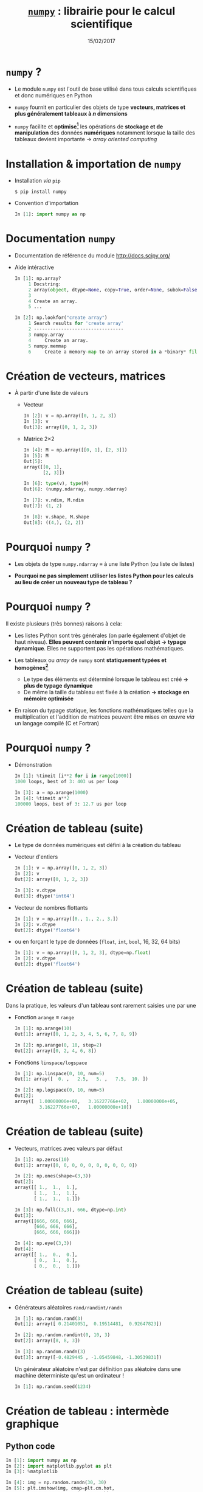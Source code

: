 #+TITLE:  _=numpy=_ : librairie pour le calcul scientifique
#+AUTHOR: Xavier Garrido
#+DATE:   15/02/2017
#+OPTIONS: toc:nil ^:{} author:nil
#+STARTUP:     beamer
#+LATEX_CLASS: python-slide

* =numpy= ?

- Le module =numpy= est l'outil de base utilisé dans tous calculs scientifiques et
  donc numériques en Python

- =numpy= fournit en particulier des objets de type *vecteurs, matrices et plus
  généralement tableaux à $n$ dimensions*

- =numpy= facilite et *optimise[fn:e0eb780c73d6562]* les opérations de *stockage et
  de manipulation* des données *numériques* notamment lorsque la taille des
  tableaux devient importante \to /array oriented computing/

* Installation & importation de =numpy=

#+ATTR_BEAMER: :overlay +-
- Installation /via/ =pip=
  #+BEAMER: \vskip5pt
  #+BEGIN_SRC shell-session
    $ pip install numpy
  #+END_SRC

- Convention d'importation
  #+BEAMER: \vskip5pt
  #+BEGIN_SRC python
    In [1]: import numpy as np
  #+END_SRC

* Documentation =numpy=

- Documentation de référence du module http://docs.scipy.org/

- Aide intéractive
  #+BEAMER: \vskip5pt
  #+BEGIN_SRC python
    In [1]: np.array?
         1 Docstring:
         2 array(object, dtype=None, copy=True, order=None, subok=False, ndmin=0)
         3
         4 Create an array.
         5 ...
  #+END_SRC

  #+BEAMER: \pause\vskip5pt
  #+BEGIN_SRC python
    In [2]: np.lookfor("create array")
         1 Search results for 'create array'
         2 ---------------------------------
         3 numpy.array
         4     Create an array.
         5 numpy.memmap
         6     Create a memory-map to an array stored in a *binary* file on disk.
  #+END_SRC

* Création de vecteurs, matrices

- À partir d'une liste de valeurs
  - Vecteur
    #+BEAMER: \vskip5pt
    #+BEGIN_SRC python
      In [2]: v = np.array([0, 1, 2, 3])
      In [3]: v
      Out[3]: array([0, 1, 2, 3])
    #+END_SRC
    #+BEAMER: \vskip5pt\pause

  - Matrice 2\times2
    #+BEAMER: \vskip5pt
    #+BEGIN_SRC python
      In [4]: M = np.array([[0, 1], [2, 3]])
      In [5]: M
      Out[5]:
      array([[0, 1],
             [2, 3]])
    #+END_SRC

    #+BEAMER: \pause\vskip5pt
    #+BEGIN_SRC python
      In [6]: type(v), type(M)
      Out[6]: (numpy.ndarray, numpy.ndarray)

      In [7]: v.ndim, M.ndim
      Out[7]: (1, 2)

      In [8]: v.shape, M.shape
      Out[8]: ((4,), (2, 2))
    #+END_SRC

* Pourquoi =numpy= ?

- Les objets de type =numpy.ndarray= \equiv à une liste Python (ou liste de
  listes)

- *Pourquoi ne pas simplement utiliser les listes Python pour les calculs au
  lieu de créer un nouveau type de tableau ?*

* Pourquoi =numpy= ?

Il existe plusieurs (très bonnes) raisons à cela:

#+ATTR_BEAMER: :overlay +-
- Les listes Python sont très générales (on parle également d'objet de haut
  niveau). *Elles peuvent contenir n'importe quel objet \to typage
  dynamique*. Elles ne supportent pas les opérations mathématiques.

- Les tableaux ou /array/ de =numpy= sont *statiquement typées et homogènes[fn:ea2b86f523276c9]*

  - Le type des éléments est déterminé lorsque le tableau est créé *\to plus de
    typage dynamique*
  - De même la taille du tableau est fixée à la création *\to stockage en
    mémoire optimisée*

- En raison du typage statique, les fonctions mathématiques telles que la
  multiplication et l'addition de matrices peuvent être mises en œuvre /via/ un
  langage compilé (C et Fortran)

#+BEGIN_COMMENT
So far the numpy.ndarray looks awefully much like a Python list (or nested
list). Why not simply use Python lists for computations instead of creating a
new array type?

There are several reasons:

- Python lists are very general. They can contain any kind of object. They are
  dynamically typed. They do not support mathematical functions such as matrix
  and dot multiplications, etc. Implementing such functions for Python lists
  would not be very efficient because of the dynamic typing.
- Numpy arrays are statically typed and homogeneous. The type of the elements is
  determined when the array is created.
- Numpy arrays are memory efficient.
- Because of the static typing, fast implementation of mathematical functions
  such as multiplication and addition of numpy arrays can be implemented in a
  compiled language (C and Fortran is used).

http://nbviewer.jupyter.org/github/jrjohansson/scientific-python-lectures/blob/master/Lecture-2-Numpy.ipynb#From-lists

http://www.scipy-lectures.org/intro/numpy/array_object.html#numpy-arrays

#+END_COMMENT

* Pourquoi =numpy= ?

- Démonstration
  #+BEAMER: \vskip5pt
  #+BEGIN_SRC python
    In [1]: %timeit [i**2 for i in range(1000)]
    1000 loops, best of 3: 403 us per loop
  #+END_SRC

  #+BEAMER: \pause\vskip5pt
  #+BEGIN_SRC python
    In [3]: a = np.arange(1000)
    In [4]: %timeit a**2
    100000 loops, best of 3: 12.7 us per loop
  #+END_SRC

* Création de tableau (suite)

#+ATTR_BEAMER: :overlay +-
- Le type de données numériques est défini à la création du tableau

- Vecteur d'entiers
  #+BEAMER: \vskip5pt
  #+BEGIN_SRC python
    In [1]: v = np.array([0, 1, 2, 3])
    In [2]: v
    Out[2]: array([0, 1, 2, 3])

    In [3]: v.dtype
    Out[3]: dtype('int64')
  #+END_SRC

- Vecteur de nombres flottants
  #+BEAMER: \vskip5pt
  #+BEGIN_SRC python
    In [1]: v = np.array([0., 1., 2., 3.])
    In [2]: v.dtype
    Out[2]: dtype('float64')
  #+END_SRC

- ou en forçant le type de données \footnotesize(=float=, =int=, =bool=, 16, 32, 64 bits)
  #+BEAMER: \vskip5pt
  #+BEGIN_SRC python
    In [1]: v = np.array([0, 1, 2, 3], dtype=np.float)
    In [2]: v.dtype
    Out[2]: dtype('float64')
  #+END_SRC

* Création de tableau (suite)

Dans la pratique, les valeurs d'un tableau sont rarement saisies une par une

#+ATTR_BEAMER: :overlay +-
- Fonction =arange= \equiv =range=
  #+BEAMER: \vskip5pt
  #+BEGIN_SRC python
    In [1]: np.arange(10)
    Out[1]: array([0, 1, 2, 3, 4, 5, 6, 7, 8, 9])

    In [2]: np.arange(0, 10, step=2)
    Out[2]: array([0, 2, 4, 6, 8])
  #+END_SRC
  #+BEAMER: \vskip5pt

- Fonctions =linspace/logspace=
  #+BEAMER: \vskip5pt
  #+BEGIN_SRC python
    In [1]: np.linspace(0, 10, num=5)
    Out[1: array([  0. ,   2.5,   5. ,   7.5,  10. ])

    In [2]: np.logspace(0, 10, num=5)
    Out[2]:
    array([  1.00000000e+00,   3.16227766e+02,   1.00000000e+05,
             3.16227766e+07,   1.00000000e+10])
  #+END_SRC

* Création de tableau (suite)

#+ATTR_BEAMER: :overlay +-
- Vecteurs, matrices avec valeurs par défaut
  #+BEAMER: \vskip5pt
  #+BEGIN_SRC python
    In [1]: np.zeros(10)
    Out[1]: array([0, 0, 0, 0, 0, 0, 0, 0, 0, 0])

    In [2]: np.ones(shape=(3,3))
    Out[2]:
    array([[ 1.,  1.,  1.],
           [ 1.,  1.,  1.],
           [ 1.,  1.,  1.]])

    In [3]: np.full((3,3), 666, dtype=np.int)
    Out[3]:
    array([[666, 666, 666],
           [666, 666, 666],
           [666, 666, 666]])

    In [4]: np.eye((3,3))
    Out[4]:
    array([[ 1.,  0.,  0.],
           [ 0.,  1.,  0.],
           [ 0.,  0.,  1.]])
  #+END_SRC

* Création de tableau (suite)

#+ATTR_BEAMER: :overlay +-
- Générateurs aléatoires =rand/randint/randn=
  #+BEAMER: \vskip5pt
  #+BEGIN_SRC python
    In [1]: np.random.rand(3)
    Out[1]: array([ 0.21401051,  0.19514481,  0.92647823])

    In [2]: np.random.randint(0, 10, 3)
    Out[2]: array([8, 8, 3])

    In [3]: np.random.randn(3)
    Out[3]: array([-0.4829445 , -1.05459848, -1.30539831])
  #+END_SRC

  #+BEAMER: \pause
  #+BEGIN_REMARK
  Un générateur aléatoire n'est par définition pas aléatoire dans une machine
  déterministe qu'est un ordinateur !
  #+BEAMER: \vskip5pt
  #+BEGIN_SRC python
    In [1]: np.random.seed(1234)
  #+END_SRC
  #+END_REMARK

* Création de tableau : intermède graphique
** Python code
:PROPERTIES:
:BEAMER_COL: 0.5
:END:

#+BEGIN_SRC python
  In [1]: import numpy as np
  In [2]: import matplotlib.pyplot as plt
  In [3]: %matplotlib

  In [4]: img = np.random.randn(30, 30)
  In [5]: plt.imshow(img, cmap=plt.cm.hot,
                     extent=(0,30,0,30))
  In [6]: plt.colorbar()
#+END_SRC

** Color map
:PROPERTIES:
:BEAMER_COL: 0.5
:END:

#+ATTR_LATEX: :width 1.2\linewidth
[[file:figures/cmap.pdf]]

* Parcours par indice

#+ATTR_BEAMER: :overlay +-
- L'utilisation de l'opérateur =[]= est similaire à celle des listes
  #+BEAMER: \vskip5pt
  #+BEGIN_SRC python
    In [1]: x = np.random.randint(10, size=5)
    In [2]: x
    Out[2]: array([8, 0, 1, 6, 0])

    In [3]: x[0], x[3], x[-1]
    Out[3]: (8, 6, 0)
  #+END_SRC
  #+BEAMER: \vskip5pt

- Pour les tableaux à $n$ dimensions
  #+BEAMER: \vskip5pt
  #+BEGIN_SRC python
    In [1]: x = np.random.randint(10, size=(3, 4))
    In [2]: x
    Out[2]:
    array([[8, 3, 6, 4],
           [9, 8, 2, 0],
           [0, 5, 5, 4]])

    In [3]: x[0, 0], x[2, 0], x[2, -1]
    Out[3]: (8, 0, 4)
  #+END_SRC

* Parcours par indice

- Comme pour les listes qui sont des objets /mutables/, il est possible d'assigner
  une valeur en spécifiant l'indice
  #+BEAMER: \vskip5pt
  #+BEGIN_SRC python
    In [4]: x[0, 0] = 12
    In [5]: x
    Out[5]:
    array([[12, 3, 6, 4],
           [ 9, 8, 2, 0],
           [ 0, 5, 5, 4]])
  #+END_SRC

#+BEAMER: \pause
#+BEGIN_REMARK
Le type de données numériques stockées est fixé à la création du tableau
#+BEAMER: \vskip5pt
#+BEGIN_SRC python
  In [6]: x[0, 0] = 3.1415
  In [7]: x
  Out[7]:
  array([[3, 3, 6, 4],
         [9, 8, 2, 0],
         [0, 5, 5, 4]])
#+END_SRC
#+END_REMARK

* Sélection par indice

- Comme pour les listes, il est possible d'utiliser la syntaxe =[start:stop:step]=
  pour sélectionner un sous espace vectoriel
  #+BEAMER: \vskip5pt
  #+BEGIN_SRC python
    In [1]: x
    Out[1]:
    array([[3, 3, 6, 4],
           [9, 8, 2, 0],
           [0, 5, 5, 4]])
  #+END_SRC
  #+BEAMER: \vskip5pt
  #+ATTR_BEAMER: :overlay +-
  - Sélection d'une ligne
    #+BEAMER: \vskip5pt
    #+BEGIN_SRC python
      In [2]: x[0]
      Out[2]: array([[3, 3, 6, 4])
    #+END_SRC
    #+BEAMER: \vskip5pt

  - *Sélection d'une colonne*
    #+BEAMER: \vskip5pt
    #+BEGIN_SRC python
      In [2]: x[:, 0], x[:, 1]
      Out[2]: (array([3, 9, 0]), array([3, 8, 5]))
    #+END_SRC
    #+BEAMER: \vskip5pt

* Sélection par indice

- À la différence des listes, les sous espaces vectoriels sélectionnés ne sont
  pas des copies mais *une vue réduite* de la matrice globale

- Toute modification opérée sur le sous espace vectoriel est reportée dans la
  matrice globale

  #+BEAMER: \pause\vskip5pt
  #+BEGIN_SRC python
    In [1]: x
    Out[1]:
    array([[3, 3, 6, 4],
           [9, 8, 2, 0],
           [0, 5, 5, 4]])

    In [2]: xx = x[:2, :2]
    In [3]: xx
    Out[3]:
    array([[3, 3],
           [9, 8]])

    In [4]: xx[0, 0] = 0
    In [5]: x
    Out[5]:
    array([[0, 3, 6, 4],
           [9, 8, 2, 0],
           [0, 5, 5, 4]])
  #+END_SRC

* Sélection par indice

- Pour réaliser une copie d'un sous espace vectoriel, on utilisera la méthode =copy()=
  #+BEAMER: \vskip5pt
  #+BEGIN_SRC python
    In [2]: xx = x[:2, :2].copy()
    In [3]: xx
    Out[3]:
    array([[0, 3],
           [9, 8]])

    In [4]: xx[0, 0] = 666
    In [5]: x
    Out[5]:
    array([[0, 3, 6, 4],
           [9, 8, 2, 0],
           [0, 5, 5, 4]])
  #+END_SRC

* Opérations mathématiques

- *Grâce à l'homogénéité des tableaux de =numpy=*, il est possible de réaliser des
  opérations mathématiques \neq listes Python
  #+BEAMER: \vskip5pt
  #+BEGIN_SRC python
    In [1]: l = [1, 2, 3, 4]
    In [2]: l+5
    ---------------------------------------------------------------------------
    TypeError                                 Traceback (most recent call last)
    <ipython-input-53-1cb32c2d071d> in <module>()
    ----> 1 l+5

    TypeError: can only concatenate list (not "int") to list
  #+END_SRC

* Opérations mathématiques

- *Grâce à l'homogénéité des tableaux de =numpy=*, il est possible de réaliser des
  opérations mathématiques

- Opérateurs binaires
  #+BEAMER: \vskip5pt
  #+BEGIN_SRC python
    In [1]: x = np.arange(4)
    In [2]: x
    Out[2]: array([0, 1, 2, 3])

    In [3]: x+5
    Out[3]: array([5, 6, 7, 8])

    In [4]: x-5
    Out[4]: array([-5, -4, -3, -2])

    In [5]: x*5
    Out[5]: array([ 0,  5, 10, 15])

    In [5]: x/5
    Out[5]: array([ 0. ,  0.2,  0.4,  0.6]))
  #+END_SRC

* Opérations mathématiques

- *Grâce à l'homogénéité des tableaux de =numpy=*, il est possible de réaliser des
  opérations mathématiques

- Opérateurs unaires
  #+BEAMER: \vskip5pt
  #+BEGIN_SRC python
    In [1]: x = np.arange(4)

    In [2]: -x
    Out[2]: array([0, -1, -2, -3])

    In [3]: x**2
    Out[3]: array([0, 1, 4, 9])

    In [4]: x%2
    Out[4]: array([0, 1, 0, 1])
  #+END_SRC

* Opérations mathématiques

#+ATTR_BEAMER: :overlay +-
- En plus des opérateurs usuels, =numpy= fournit un ensemble de *fonctions dites
  universelles* (ou /ufuncs/) opérant sur des tableaux

- Fonctions trigonométriques
  #+BEAMER: \vskip5pt
  #+BEGIN_SRC python
    In [1]: theta = np.linspace(0, np.pi, 3)

    In [2]: np.cos(theta)
    Out[2]: array([  1.00000000e+00,   6.12323400e-17,  -1.00000000e+00])

    In [3]: np.sin(theta)
    Out[3]: array([  0.00000000e+00,   1.00000000e+00,   1.22464680e-16])

    In [4]: np.tan(theta)
    Out[4]: array([  0.00000000e+00,   1.63312394e+16,  -1.22464680e-16])
  #+END_SRC
  #+BEAMER: \vskip5pt

- Autres fonctions : =np.exp(), np.power(), np.log(), np.log10(),...=

* Opérations statistiques

#+ATTR_BEAMER: :overlay +-
- Somme des éléments d'un tableau
  #+BEAMER: \vskip5pt
  #+BEGIN_SRC python
    In [1]: x = np.random.rand(100)

    In [2]: sum(x)
    Out[2]: 50.394482884150314

    In [3]: np.sum(x)
    Out[3]: 50.394482884150314
  #+END_SRC
  #+BEAMER: \vskip5pt

- Toutefois, la formulation =np.sum()= propre à =numpy= présente l'avantage d'être
  nettement plus rapide (code compilé) en plus d'être plus générale
  #+BEAMER: \vskip5pt
  #+BEGIN_SRC python
    In [4]: big_array = np.random.rand(1000000)

    In [5]: %timeit sum(big_array)
    10 loops, best of 3: 82.9 ms per loop

    In [6]: %timeit np.sum(big_array)
    1000 loops, best of 3: 467 µs per loop
  #+END_SRC

* Opérations statistiques

#+ATTR_BEAMER: :overlay +-
- Somme des éléments d'un tableau : méthode =sum=
  #+BEAMER: \vskip5pt
  #+BEGIN_SRC python
    In [1]: M = np.random.randint(10, (3, 4))
    In [2]: M
    Out[2]:
    array([[7, 0, 8, 4],
           [4, 7, 0, 5],
           [7, 0, 7, 6]])

    In [3]: np.sum(M), M.sum()
    Out[3]: (55, 55)
  #+END_SRC
  #+BEAMER: \vskip5pt

- Somme colonne par colonne
  #+BEAMER: \vskip5pt
  #+BEGIN_SRC python
    In [4]: M.sum(axis=0)
    Out[4]: array([18,  7, 15, 15])
  #+END_SRC
  #+BEAMER: \vskip5pt

- Somme ligne par ligne
  #+BEAMER: \vskip5pt
  #+BEGIN_SRC python
    In [5]: M.sum(axis=1)
    Out[5]: array([19, 16, 20])
  #+END_SRC

* Opérations statistiques

|---------------+-------------------------------------------|
| Fonction      | Description                               |
| =np.sum=        | Somme des éléments                        |
| =np.prod=       | Produit des éléments                      |
| =np.mean=       | Valeur moyenne                            |
| =np.std=        | Standard déviation                        |
| =np.var=        | Variance                                  |
| =np.min=        | Valeur minimale                           |
| =np.max=        | Valeur maximale                           |
| =np.argmin=     | Indice de la valeur minimale              |
| =np.argmax=     | Indice de la valeur maximale              |
| =np.median=     | Valeur médiane                            |
| =np.percentile= | Quantiles                                 |
|---------------+-------------------------------------------|

* Opérations algébriques

- Multiplication de matrices
  #+BEAMER: \vskip5pt
  #+BEGIN_SRC python
    In [1]: M = np.ones(shape=(3,3))
    In [2]: M
    Out[2]:
    array([[ 1.,  1.,  1.],
           [ 1.,  1.,  1.],
           [ 1.,  1.,  1.]])

    In [3]: M*M
    Out[3]:
    array([[ 1.,  1.,  1.],
           [ 1.,  1.,  1.],
           [ 1.,  1.,  1.]])

    In [4]: M.dot(M)
    Out[4]:
    array([[ 3.,  3.,  3.],
           [ 3.,  3.,  3.],
           [ 3.,  3.,  3.]])
  #+END_SRC

* Opérations algébriques

- Transposition de matrices
  #+BEAMER: \vskip5pt
  #+BEGIN_SRC python
    In [1]: M = np.random.randint(5, size=(3,3))
    In [2]: M
    Out[2]:
    array([[4, 1, 0],
           [2, 3, 0],
           [1, 0, 2]])

    In [3]: M.transpose()
    Out[3]:
    array([[4, 2, 1],
           [1, 3, 0],
           [0, 0, 2]])
  #+END_SRC

* Opérations algébriques

- Conversion d'un vecteur vers une matrice
  #+BEAMER: \vskip5pt
  #+BEGIN_SRC python
    In [1]: v = np.arange(4)
    In [2]: v
    Out[2]: array([0, 1, 2, 3])

    In [3]: v[:, np.newaxis]
    Out[3]:
    array([[0],
           [1],
           [2],
           [3]])
  #+END_SRC

* Opérations algébriques : intermède graphique

#+BEGIN_SRC latex
  \begin{align*}
    z = f(x,y) =& \sin^{10} x + \cos(x\cdot y)\cdot\cos x\\
    =&\sin^{10}\begin{bmatrix}
    x_0&\cdots
    \end{bmatrix}+\cos\left(\begin{bmatrix}
        x_0&\cdots
      \end{bmatrix}\cdot\begin{bmatrix}
    y_0\\\vdots\end{bmatrix}\right)\cdot\cos\begin{bmatrix}
        x_0&\cdots
      \end{bmatrix}
  \end{align*}
#+END_SRC

#+BEAMER: \vskip-20pt\pause

** Python code
:PROPERTIES:
:BEAMER_COL: 0.55
:END:

#+BEGIN_SRC python
  In [1]: import numpy as np
  In [2]: import matplotlib.pyplot as plt
  In [3]: %matplotlib

  In [4]: x = np.linspace(0, 5, 500)
  In [5]: y = np.linspace(0, 5, 500)[:, np.newaxis]
  In [6]: z = np.sin(x)**10 + np.cos(x*y)*np.cos(x)
  In [7]: x.shape, y.shape, z.shape
  Out[7]: ((500,), (500, 1), (500, 500))

  In [8]: plt.imshow(z, extent=[0, 5, 0, 5],
                     cmap="viridis")
  In [9]: plt.colorbar();
#+END_SRC

** Color map
:PROPERTIES:
:BEAMER_COL: 0.55
:END:

#+BEAMER: \visible<2>{
#+ATTR_LATEX: :width 1.1\linewidth
[[file:figures/zxy.pdf]]
#+BEAMER: }

* Opérations logiques

- En plus des opérateurs et fonctions mathématiques, =numpy= fournit également les
  opérateurs de comparaison opérant sur les éléments d'un tableau
  #+BEAMER: \vskip5pt
  #+BEGIN_SRC python
    In [1]: x = np.array([1, 2, 3, 4, 5])

    In [2]: x < 3
    Out[2]: array([ True,  True, False, False, False], dtype=bool)

    In [3]: x == 3
    Out[3]: array([False, False,  True, False, False], dtype=bool)

    In [4]: (x * 2) == (x**2)
    Out[4]: array([False,  True, False, False, False], dtype=bool)
  #+END_SRC

* Opérations logiques

- =numpy= fournit également les méthodes =any= et =all=
  #+BEAMER: \vskip5pt
  #+BEGIN_SRC python
    In [5]: np.any(x > 10)
    Out[5]: False

    In [6]: np.all(x < 10)
    Out[6]: True
  #+END_SRC

* Opérations logiques

- Il est finalement possible de dénombrer le nombre de valeurs d'un tableau
  satisfaisant à une ou des conditions
  #+BEAMER: \vskip5pt
  #+BEGIN_SRC python
    In [7]: np.sum(x > 3)
    Out[7]: 2

    In [8]: np.sum((x > 3) & (x < 5))
    Out[8]: 1
  #+END_SRC

* Sélection par masque

- Les opérations de comparaison sur des tableaux retournent un tableau de
  booléens qui peut servir à la sélection d'éléments du tableau

  #+BEAMER: \vskip5pt
  #+BEGIN_SRC python
    In [1]: x = np.random.randint(0, 10, 10)
    In [2]: x
    Out[2]: array([8, 9, 6, 2, 4, 5, 9, 4, 0, 7])

    In [3]: x < 5
    Out[3]: array([False, False, False,  True,  True, False, False,  True,  True, False], dtype=bool)

    In [4]: x[x < 5]
    Out[4]: array([2, 4, 4, 0])
  #+END_SRC

* Sélection par masque : intermède graphique
** Python code
:PROPERTIES:
:BEAMER_COL: 0.55
:END:

#+BEGIN_SRC python
  In [1]: import numpy as np
  In [2]: import matplotlib.pyplot as plt
  In [3]: %matplotlib

  In [4]: x = np.random.rand(1000)
  In [5]: y = np.random.rand(1000)
  In [6]: plt.scatter(x, y, alpha=0.3)
  In [7]: plt.axis("scaled"); plt.axis([0, 1, 0, 1])

  In [8]: mask = (x*y > 0.5)
  In [9]: plt.scatter(x[mask], y[mask], alpha=0.6,
                      edgecolors="orange", c="none",
                      s=200)
#+END_SRC

** Mask
:PROPERTIES:
:BEAMER_COL: 0.55
:END:

#+ATTR_LATEX: :width 1.1\linewidth
[[file:figures/mask.pdf]]

* Entrées/sorties de =numpy=

- =numpy= permet de charger un fichier texte dans un objet de type =ndarray=
  #+BEAMER: \vskip5pt
  #+BEGIN_SRC python
    In [1]: cat /tmp/results.tsv
    # id        OPP    MQ1     MA
    21606456   9.90  12.32  16.00
    21402354  11.20  10.50  12.25

    In [2]: results = np.loadtxt("/tmp/results.tsv")
    In [3]: results
    Out[3]:
    array([[  2.16064560e+07,   9.90000000e+00,   1.23200000e+01,
              1.60000000e+01],
           [  2.14023540e+07,   1.12000000e+01,   1.05000000e+01,
              1.22500000e+01]])
  #+END_SRC

* Entrées/sorties de =numpy=

#+ATTR_BEAMER: :overlay +-
- =numpy= permet également de sauvegarder un tableau dans un fichier texte
  #+BEAMER: \vskip5pt
  #+BEGIN_SRC python
    In [4]: np.savetxt("/tmp/results2.tsv", results)
  #+END_SRC
  #+BEAMER: \vskip5pt

- le module [[http://pandas.pydata.org/][=pandas=]] est toutefois bien mieux adapté à la lecture de fichier
  contenant des données numériques

* Footnotes

[fn:e0eb780c73d6562] les principales fonctions de =numpy= sont implémentées en C
et en Fortran

[fn:ea2b86f523276c9] pour plus de détails, /cf./ [[http://nbviewer.jupyter.org/github/jakevdp/PythonDataScienceHandbook/blob/master/notebooks/02.01-Understanding-Data-Types.ipynb#Understanding-Data-Types-in-Python][discussion]]

[fn:1c1516c060af0c15] pour plus de détails, /cf./ [[http://nbviewer.jupyter.org/github/jakevdp/PythonDataScienceHandbook/blob/master/notebooks/02.05-Computation-on-arrays-broadcasting.ipynb#Computation-on-Arrays:-Broadcasting][discussion]]

* Annexes
:PROPERTIES:
:BEAMER_OPT: plain
:BEAMER_ENV: fullframe
:END:

#+BEAMER: \partpage

* Opérations algébriques : /Broadcasting/[fn:1c1516c060af0c15]

#+ATTR_LATEX: :width 0.7\linewidth
[[file:figures/broadcast.pdf]]
